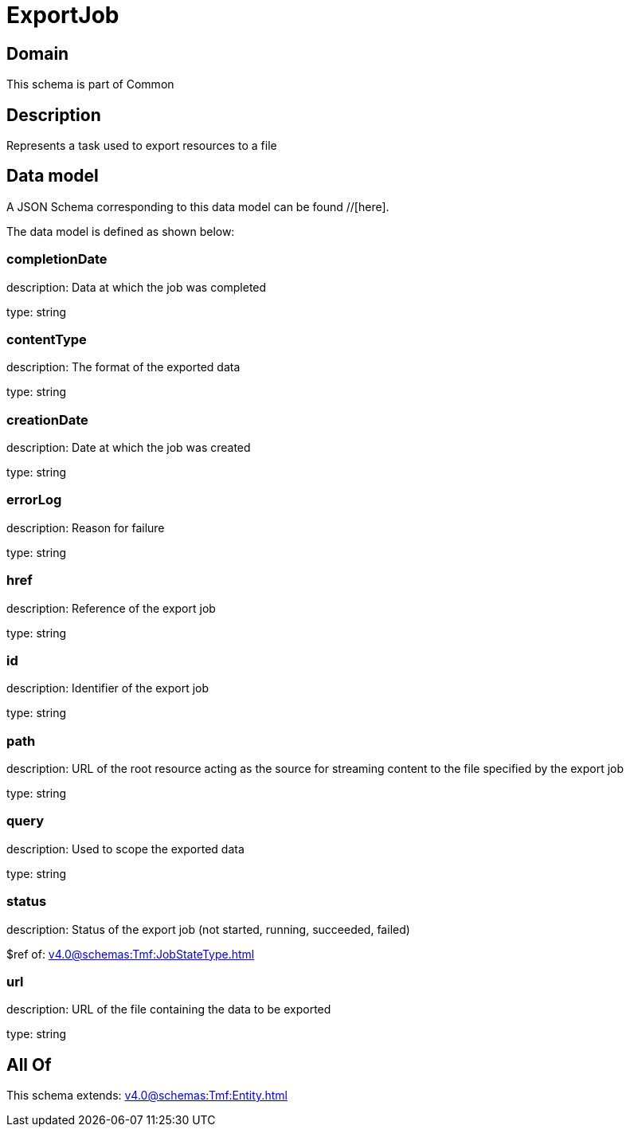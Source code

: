 = ExportJob

[#domain]
== Domain

This schema is part of Common

[#description]
== Description
Represents a task used to export resources to a file


[#data_model]
== Data model

A JSON Schema corresponding to this data model can be found //[here].



The data model is defined as shown below:


=== completionDate
description: Data at which the job was completed

type: string


=== contentType
description: The format of the exported data

type: string


=== creationDate
description: Date at which the job was created

type: string


=== errorLog
description: Reason for failure

type: string


=== href
description: Reference of the export job

type: string


=== id
description: Identifier of the export job

type: string


=== path
description: URL of the root resource acting as the source for streaming content to the file specified by the export job

type: string


=== query
description: Used to scope the exported data

type: string


=== status
description: Status of the export job (not started, running, succeeded, failed)

$ref of: xref:v4.0@schemas:Tmf:JobStateType.adoc[]


=== url
description: URL of the file containing the data to be exported

type: string


[#all_of]
== All Of

This schema extends: xref:v4.0@schemas:Tmf:Entity.adoc[]
